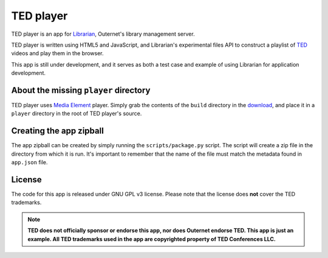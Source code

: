 ==========
TED player
==========

.. image:: img/wordmark.png

TED player is an app for Librarian_, Outernet's library management server.

TED player is written using HTML5 and JavaScript, and Librarian's experimental
files API to construct a playlist of TED_ videos and play them in the browser.

This app is still under development, and it serves as both a test case and
example of using Librarian for application development.

About the missing ``player`` directory
======================================

TED player uses `Media Element`_ player. Simply grab the contents of the 
``build`` directory in the download_, and place it in a ``player`` directory in
the root of TED player's source.

Creating the app zipball
========================

The app zipball can be created by simply running the ``scripts/package.py``
script. The script will create a zip file in the directory from which it is
run. It's important to remember that the name of the file must match the
metadata found in ``app.json`` file.

License
=======

The code for this app is released under GNU GPL v3 license. Please note that
the license does **not** cover the TED trademarks.

.. note::
    **TED does not officially sponsor or endorse this app, nor does Outernet
    endorse TED. This app is just an example. All TED trademarks used in the
    app are copyrighted property of TED Conferences LLC.**


.. _Librarian: https://github.com/Outernet-Project/librarian
.. _TED: http://www.ted.com/
.. _Media Element: http://mediaelementjs.com/
.. _download: http://github.com/johndyer/mediaelement/zipball/master

